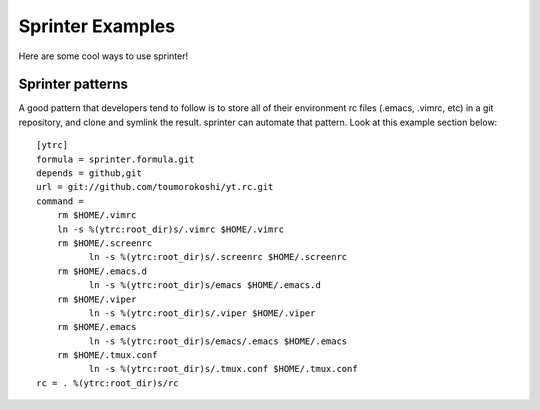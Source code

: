 Sprinter Examples
=================

Here are some cool ways to use sprinter!

Sprinter patterns
-----------------

A good pattern that developers tend to follow is to store all of their environment rc files (.emacs, .vimrc, etc) in a git repository, and clone and symlink the result. sprinter can automate that pattern. Look at this example section below::

    [ytrc]
    formula = sprinter.formula.git
    depends = github,git
    url = git://github.com/toumorokoshi/yt.rc.git
    command =
        rm $HOME/.vimrc
        ln -s %(ytrc:root_dir)s/.vimrc $HOME/.vimrc
        rm $HOME/.screenrc
              ln -s %(ytrc:root_dir)s/.screenrc $HOME/.screenrc
        rm $HOME/.emacs.d
              ln -s %(ytrc:root_dir)s/emacs $HOME/.emacs.d
        rm $HOME/.viper
              ln -s %(ytrc:root_dir)s/.viper $HOME/.viper
        rm $HOME/.emacs
              ln -s %(ytrc:root_dir)s/emacs/.emacs $HOME/.emacs
        rm $HOME/.tmux.conf
              ln -s %(ytrc:root_dir)s/.tmux.conf $HOME/.tmux.conf
    rc = . %(ytrc:root_dir)s/rc

